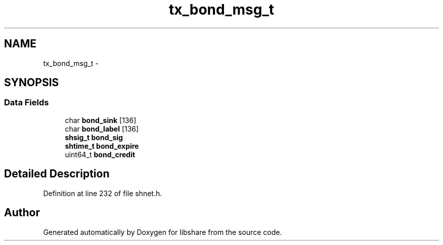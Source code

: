.TH "tx_bond_msg_t" 3 "7 Feb 2015" "Version 2.24" "libshare" \" -*- nroff -*-
.ad l
.nh
.SH NAME
tx_bond_msg_t \- 
.SH SYNOPSIS
.br
.PP
.SS "Data Fields"

.in +1c
.ti -1c
.RI "char \fBbond_sink\fP [136]"
.br
.ti -1c
.RI "char \fBbond_label\fP [136]"
.br
.ti -1c
.RI "\fBshsig_t\fP \fBbond_sig\fP"
.br
.ti -1c
.RI "\fBshtime_t\fP \fBbond_expire\fP"
.br
.ti -1c
.RI "uint64_t \fBbond_credit\fP"
.br
.in -1c
.SH "Detailed Description"
.PP 
Definition at line 232 of file shnet.h.

.SH "Author"
.PP 
Generated automatically by Doxygen for libshare from the source code.
